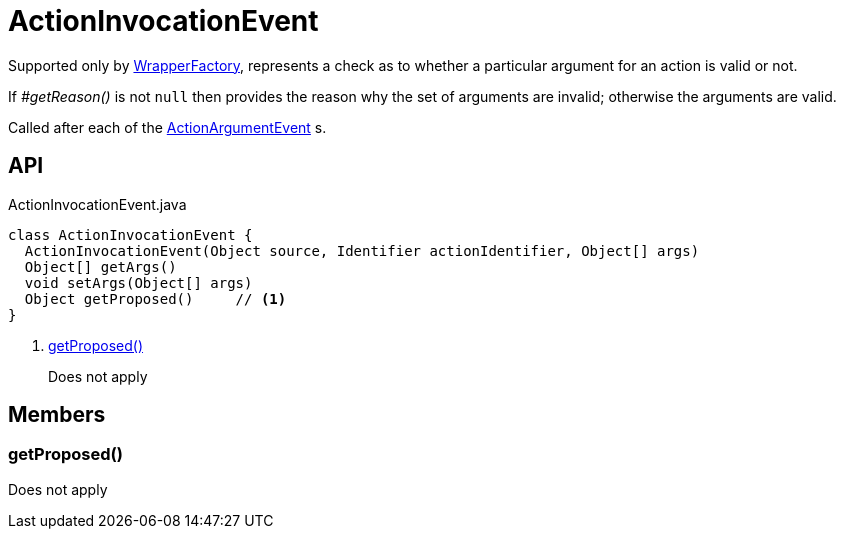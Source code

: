 = ActionInvocationEvent
:Notice: Licensed to the Apache Software Foundation (ASF) under one or more contributor license agreements. See the NOTICE file distributed with this work for additional information regarding copyright ownership. The ASF licenses this file to you under the Apache License, Version 2.0 (the "License"); you may not use this file except in compliance with the License. You may obtain a copy of the License at. http://www.apache.org/licenses/LICENSE-2.0 . Unless required by applicable law or agreed to in writing, software distributed under the License is distributed on an "AS IS" BASIS, WITHOUT WARRANTIES OR  CONDITIONS OF ANY KIND, either express or implied. See the License for the specific language governing permissions and limitations under the License.

Supported only by xref:refguide:applib:index/services/wrapper/WrapperFactory.adoc[WrapperFactory], represents a check as to whether a particular argument for an action is valid or not.

If _#getReason()_ is not `null` then provides the reason why the set of arguments are invalid; otherwise the arguments are valid.

Called after each of the xref:refguide:applib:index/services/wrapper/events/ActionArgumentEvent.adoc[ActionArgumentEvent] s.

== API

[source,java]
.ActionInvocationEvent.java
----
class ActionInvocationEvent {
  ActionInvocationEvent(Object source, Identifier actionIdentifier, Object[] args)
  Object[] getArgs()
  void setArgs(Object[] args)
  Object getProposed()     // <.>
}
----

<.> xref:#getProposed_[getProposed()]
+
--
Does not apply
--

== Members

[#getProposed_]
=== getProposed()

Does not apply
